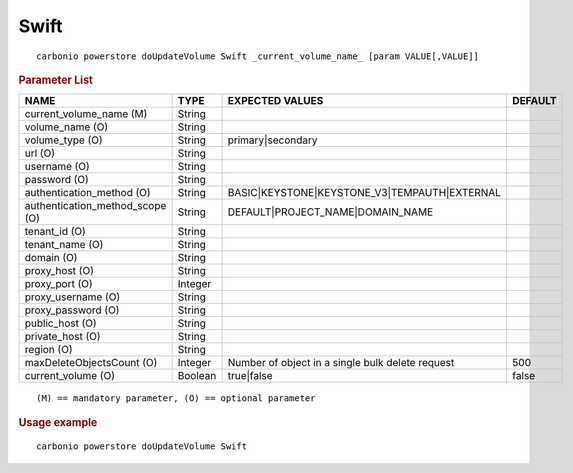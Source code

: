.. SPDX-FileCopyrightText: 2022 Zextras <https://www.zextras.com/>
..
.. SPDX-License-Identifier: CC-BY-NC-SA-4.0

.. _carbonio_powerstore_doUpdateVolume_Swift:

**********
Swift
**********

::

   carbonio powerstore doUpdateVolume Swift _current_volume_name_ [param VALUE[,VALUE]]


.. rubric:: Parameter List

.. list-table::
   :widths: 35 15 35 15
   :header-rows: 1

   * - NAME
     - TYPE
     - EXPECTED VALUES
     - DEFAULT
   * - current_volume_name (M)
     - String
     - 
     - 
   * - volume_name (O)
     - String
     - 
     - 
   * - volume_type (O)
     - String
     - primary\|secondary
     - 
   * - url (O)
     - String
     - 
     - 
   * - username (O)
     - String
     - 
     - 
   * - password (O)
     - String
     - 
     - 
   * - authentication_method (O)
     - String
     - BASIC\|KEYSTONE\|KEYSTONE_V3\|TEMPAUTH\|EXTERNAL
     - 
   * - authentication_method_scope (O)
     - String
     - DEFAULT\|PROJECT_NAME\|DOMAIN_NAME
     - 
   * - tenant_id (O)
     - String
     - 
     - 
   * - tenant_name (O)
     - String
     - 
     - 
   * - domain (O)
     - String
     - 
     - 
   * - proxy_host (O)
     - String
     - 
     - 
   * - proxy_port (O)
     - Integer
     - 
     - 
   * - proxy_username (O)
     - String
     - 
     - 
   * - proxy_password (O)
     - String
     - 
     - 
   * - public_host (O)
     - String
     - 
     - 
   * - private_host (O)
     - String
     - 
     - 
   * - region (O)
     - String
     - 
     - 
   * - maxDeleteObjectsCount (O)
     - Integer
     - Number of object in a single bulk delete request
     - 500
   * - current_volume (O)
     - Boolean
     - true\|false
     - false

::

   (M) == mandatory parameter, (O) == optional parameter



.. rubric:: Usage example


::

   carbonio powerstore doUpdateVolume Swift



